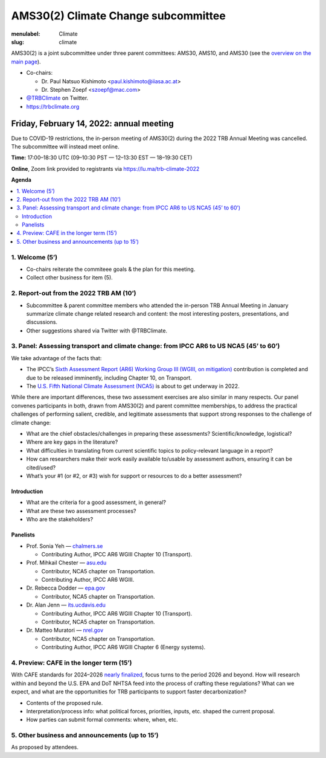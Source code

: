 AMS30(2) Climate Change subcommittee
************************************

:menulabel: Climate
:slug: climate


AMS30(2) is a joint subcommittee under three parent committees: AMS30, AMS10, and AMS30
(see the `overview on the main page <{filename}index.md>`_).

- Co-chairs:

  - Dr. Paul Natsuo Kishimoto <paul.kishimoto@iiasa.ac.at>
  - Dr. Stephen Zoepf <szoepf@mac.com>

- `@TRBClimate <https://twitter.com/trbclimate>`_ on Twitter.
- https://trbclimate.org

.. _2022-02-14:

Friday, February 14, 2022: annual meeting
=========================================

Due to COVID-19 restrictions, the in-person meeting of AMS30(2) during the 2022 TRB Annual Meeting was cancelled.
The subcommittee will instead meet online.

.. raw:: html

   <p>
   <a
     href="https://lu.ma/event/evt-i6d4KvcpLuMGrrU"
     class="luma-checkout--button"
     data-luma-action="checkout"
     data-luma-event-id="evt-i6d4KvcpLuMGrrU"
   >
     Register for Event
   </a>

   <script id="luma-checkout" src="https://embed.lu.ma/checkout-button.js"></script>
   </p>

**Time:** 17:00–18:30 UTC (09–10:30 PST — 12–13:30 EST — 18–19:30 CET)

**Online**, Zoom link provided to registrants via https://lu.ma/trb-climate-2022

**Agenda**

.. contents::
   :local:
   :backlinks: none

1. Welcome (5’)
---------------
- Co-chairs reiterate the commiteee goals & the plan for this meeting.
- Collect other business for item (5).


2. Report-out from the 2022 TRB AM (10’)
----------------------------------------

- Subcommittee & parent committee members who attended the in-person TRB Annual Meeting in January summarize climate change related research and content: the most interesting posters, presentations, and discussions.
- Other suggestions shared via Twitter with @TRBClimate.

3. Panel: Assessing transport and climate change: from IPCC AR6 to US NCA5 (45’ to 60’)
---------------------------------------------------------------------------------------

We take advantage of the facts that:

- The IPCC’s `Sixth Assessment Report (AR6) Working Group III (WGIII, on mitigation) <https://www.ipcc.ch/report/sixth-assessment-report-working-group-3/>`_ contribution is completed and due to be released imminently, including Chapter 10, on Transport.
- The `U.S. Fifth National Climate Assessment (NCA5) <https://www.globalchange.gov/nca5>`_ is about to get underway in 2022.

While there are important differences, these two assessment exercises are also similar in many respects.
Our panel convenes participants in both, drawn from AMS30(2) and parent committee memberships, to address the practical challenges of performing salient, credible, and legitimate assessments that support strong responses to the challenge of climate change:

- What are the chief obstacles/challenges in preparing these assessments? Scientific/knowledge, logistical?
- Where are key gaps in the literature?
- What difficulties in translating from current scientific topics to policy-relevant language in a report?
- How can researchers make their work easily available to/usable by assessment authors, ensuring it can be cited/used?
- What’s your #1 (or #2, or #3) wish for support or resources to do a better assessment?


Introduction
~~~~~~~~~~~~

- What are the criteria for a good assessment, in general?
- What are these two assessment processes?
- Who are the stakeholders?

Panelists
~~~~~~~~~

- Prof. Sonia Yeh — `chalmers.se <https://www.chalmers.se/en/Staff/Pages/sonia-yeh.aspx>`_

  - Contributing Author, IPCC AR6 WGIII Chapter 10 (Transport).

- Prof. Mihkail Chester — `asu.edu <http://chester.faculty.asu.edu>`_

  - Contributor, NCA5 chapter on Transportation.
  - Contributing Author, IPCC AR6 WGIII.

- Dr. Rebecca Dodder — `epa.gov <https://www.epa.gov/sciencematters/meet-epa-senior-physical-scientist-dr-rebecca-dodder>`_

  - Contributor, NCA5 chapter on Transportation.

- Dr. Alan Jenn — `its.ucdavis.edu <https://its.ucdavis.edu/people/alan-jenn>`_

  - Contributing Author, IPCC AR6 WGIII Chapter 10 (Transport).
  - Contributor, NCA5 chapter on Transportation.

- Dr. Matteo Muratori — `nrel.gov <https://www.nrel.gov/research/staff/matteo-muratori.html>`_

  - Contributor, NCA5 chapter on Transportation.
  - Contributing Author, IPCC AR6 WGIII Chapter 6 (Energy systems).


4. Preview: CAFE in the longer term (15’)
-----------------------------------------

With CAFE standards for 2024–2026 `nearly finalized <https://www.nhtsa.gov/press-releases/fuel-economy-standards-2024-2026-proposal>`_, focus turns to the period 2026 and beyond.
How will research within and beyond the U.S. EPA and DoT NHTSA feed into the process of crafting these regulations?
What can we expect, and what are the opportunities for TRB participants to support faster decarbonization?

- Contents of the proposed rule.
- Interpretation/process info: what political forces, priorities, inputs, etc. shaped the current proposal.
- How parties can submit formal comments: where, when, etc.

5. Other business and announcements (up to 15’)
-----------------------------------------------

As proposed by attendees.
